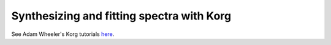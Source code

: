 Synthesizing and fitting spectra with Korg
==========================================

See Adam Wheeler's Korg tutorials  `here <https://ajwheeler.github.io/Korg.jl/stable/generated/tutorials/Basics/>`_.